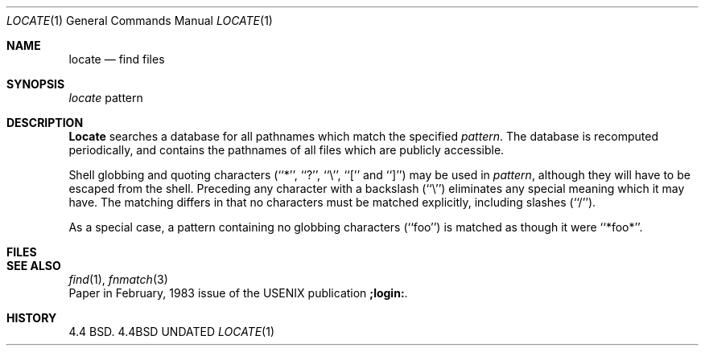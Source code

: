 .\" Copyright (c) 1990 The Regents of the University of California.
.\" All rights reserved.
.\"
.\" %sccs.include.redist.man%
.\"
.\"     @(#)locate.1	5.2 (Berkeley) 06/24/90
.\"
.Dd 
.Dt LOCATE 1
.Os BSD 4.4
.Sh NAME
.Nm locate
.Nd find files
.Sh SYNOPSIS
.Ar locate
pattern
.Sh DESCRIPTION
.Nm Locate
searches a database for all pathnames which match the specified
.Ar pattern  .
The database is recomputed periodically, and contains the pathnames
of all files which are publicly accessible.
.Pp
Shell globbing and quoting characters (``*'', ``?'', ``\e'', ``[''
and ``]'')
may be used in
.Ar pattern  ,
although they will have to be escaped from the shell.
Preceding any character with a backslash (``\e'') eliminates any special
meaning which it may have.
The matching differs in that no characters must be matched explicitly,
including slashes (``/'').
.Pp
As a special case, a pattern containing no globbing characters (``foo'')
is matched as though it were ``*foo*''.
.Sh FILES
.Dw /var/db/locate.database
.Di L
.Dp Pa /var/db/locate.database
.Dp
.Sh SEE ALSO
.Xr find 1 ,
.Xr fnmatch 3
.br
Paper in February,
1983 issue of the USENIX publication
.Sy ;login: .
.Sh HISTORY
4.4 BSD.
